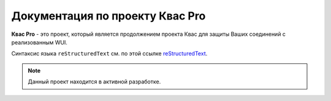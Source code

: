 .. kvaspro documentation master file, created by
   sphinx-quickstart on Thu Jan  2 17:14:04 2025.
   You can adapt this file completely to your liking, but it should at least
   contain the root `toctree` directive.

Документация по проекту Квас Pro
================================

**Квас Pro** - это проект, который является продолжением проекта Квас для защиты Ваших соединений с реализованным WUI. 

Синтаксис языка ``reStructuredText`` см. по этой ссылке `reStructuredText <https://www.sphinx-doc.org/en/master/usage/restructuredtext/index.html>`_.

.. note::
   Данный проект находится в активной разработке.


